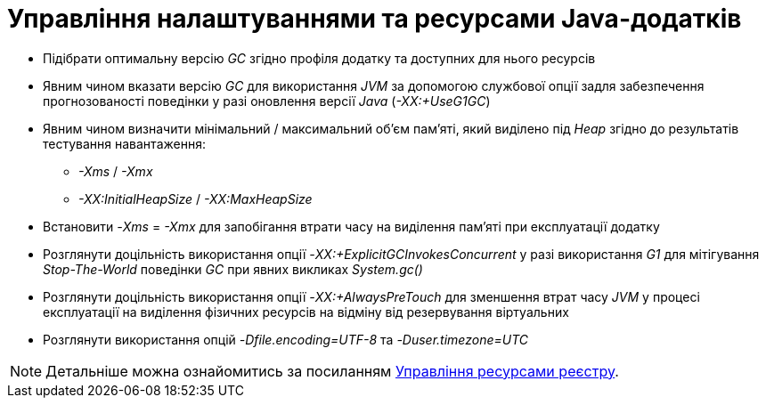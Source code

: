 = Управління налаштуваннями та ресурсами Java-додатків

* Підібрати оптимальну версію _GC_ згідно профіля додатку та доступних для нього ресурсів
* Явним чином вказати версію _GC_ для використання _JVM_ за допомогою службової опції задля забезпечення прогнозованості поведінки у разі оновлення версії _Java_ (_-XX:+UseG1GC_)
* Явним чином визначити мінімальний / максимальний об'єм пам'яті, який виділено під _Heap_ згідно до результатів тестування навантаження:
** _-Xms_ / _-Xmx_
** _-XX:InitialHeapSize_ / _-XX:MaxHeapSize_
* Встановити _-Xms_ = _-Xmx_ для запобігання втрати часу на виділення пам'яті при експлуатації додатку
* Розглянути доцільність використання опції _-XX:+ExplicitGCInvokesConcurrent_ у разі використання _G1_ для мітігування _Stop-The-World_ поведінки _GC_ при явних викликах _System.gc()_
* Розглянути доцільність використання опції _-XX:+AlwaysPreTouch_ для зменшення втрат часу _JVM_ у процесі експлуатації на виділення фізичних ресурсів на відміну від резервування віртуальних
* Розглянути використання опцій _-Dfile.encoding=UTF-8_ та _-Duser.timezone=UTC_

[NOTE]
--
Детальніше можна ознайомитись за посиланням xref:attachment$/architecture-workspace/registry-resources.xlsx[Управління ресурсами реєстру].
--